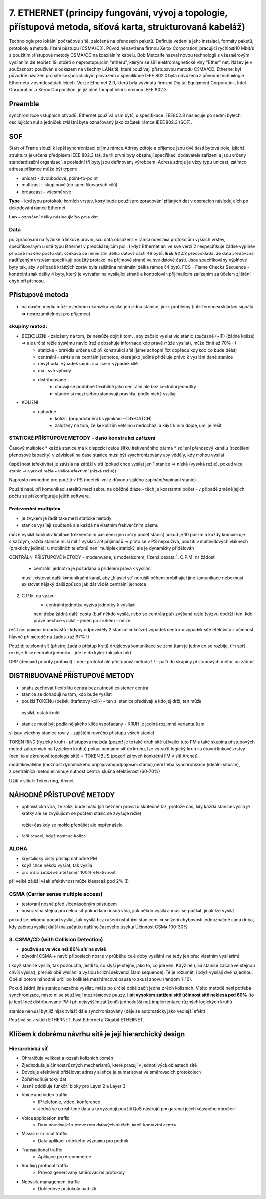 ==============
7. ETHERNET (principy fungování, vývoj a topologie, přístupová metoda, síťová karta, strukturovaná kabeláž)
==============

Technologie pro lokální počítačové sítě, založená na přenosech paketů. Definuje vedení a jeho instalaci, formáty paketů, protokoly a metodu řízení přístupu (CSMA/CD). Původ něnavržena firmou Xerox Corporation, pracující rychlostí10 Mbit/s s použitím přístupové metody CSMA/CD na koaxiálním kabelu. Bob Metcalfe nazval novou technologii s všesměrovým vysíláním dle teoriez  19. století o neprostupujícím "etheru", kterým se šíří elektromagnetické vlny "Ether" net.
Název je v současnosti používán s odkazem na všechny LANsítě, které používají přístupovou metodu CSMA/CD. Ethernet byl původně navržen pro sítě se sporadickým provozem a specifikace IEEE 802.3 byla odvozena z původní technologie Ethernetu v osmdesátých letech. Verze Ethernet 2.0, která byla vyvinuta firmami Digital Equipment Corporation, Intel Corporation a Xerox Corporation, je již plně kompatibilní s normou IEEE 802.3.

.. image:: img/ethernet.png

Preamble 
-------

synchronizace vstupních obvodů. Ethernet používá osm bytů, u specifikace lEEE802.3 následuje po sedmi bytech oscilujících nul a jedniček zvláštní byte označovaný jako začátek rámce IEEE 802.3 (SOF).

SOF
-------

Start of Frame slouží k lepší synchronizaci příjmu rámce.Adresy zdroje a příjemce jsou dvě šesti bytová pole, jejichž struktura je určena předpisem IEEE 802.3 tak, že tři první byty obsahují specifikaci dodavatele zařízení a jsou určeny standardizační organizací, a poslední tři byty jsou definovány výrobcem. Adresa zdroje je vždy typu unicast, zatímco adresa příjemce může být typem:

* unicast - dvoubodové„ point-to-point
* multicast – skupinové (do specifikovaných cílů) 
* broadcast – všesměrové

**Type** - kód typu protokolu horních vrstev, který bude použit pro zpracování přijatých dat v operacích následujících po dekódování rámce Ethernet.

**Len** - označení délky následujícího pole dat.

Data
"""""""

po zpracování na fyzické a linkové úrovni jsou data obsažená v rámci odeslána protokolům vyšších vrstev, specifikovaným u sítě typu Ethernet v předcházejícím poli. I když Ethernet ani ve své verzi 2 nespecifikuje žádné výplněv případě malého počtu dat, očekává se minimální délka datové části 46 bytů. IEEE 802.3 předpokládá, že data předávaná nadřízeným vrstvám specifikují použitý protokol na příjmové straně ve své datové části. Jsou specifikovány výplňové byty tak, aby v případě krátkých zpráv byla zajištěna minimální délka rámce 64 bytů.
FCS - Frame Checks Sequence - kontrolní znak délky 4 byty, který je vytvářen na vysílající straně a kontrolován přijímajícím zařízením za účelem zjištění chyb při přenosu.


Přístupové metoda
-------

* na daném médiu může v jednom okamžiku vysílat jen jedna stanice, jinak problémy (interference=skládání signálu => nesrozumitelnost pro příjemce)

skupiny metod: 
""""""

* BEZKOLIZNÍ - založeny na tom, že nemůže dojít k tomu, aby začalo vysílat víc stanic současně (~IF)   (žádné kolize) => ale určitá režie systému navíc (režie obsahuje informace kdo právě může  vysílat), může činit až 70% (!)
	* statické - pravidla určena už při konstrukci sítě (jsme schopni říct dopředu kdy kdo co bude dělat)
	* centrální - závislé na centrální jednotce, která jako jediná přiděluje právo k vysílání dané stanice
	
	* nevýhoda: výpadek centr. stanice = výpadek sítě
	* má i své výhody
	* distribuované
		* chovají se podobně flexibilně jako centrální ale bez centrální jednotky
		* stanice si mezi sebou stanovují pravidla, podle nichž vysílají

* KOLIZNÍ
	* náhodné
		* kolizní (připodobnění k výjimkám ~TRY-CATCH)
		* založeny na tom, že ke kolizím většinou nedochází a když k nim dojde, umí je řešit

STATICKÉ PŘÍSTUPOVÉ METODY - dáno konstrukcí zařízení
""""""""

Časový multiplex
* každá stanice má k dispozici celou šířku frekvenčního pásma
* sdílení přenosový kanálu (rozdělení přenosové kapacity) v závislosti na čase
stanice musí být synchronizovány aby věděly, kdy mohou vysílat

úspěšnost (efektivita) je závislá na zátěži v síti (pokud chce vysílat jen 1 stanice => nízká (vysoká režie), pokud více stanic => vysoká režie - velice efektivní (nízká režie))

Naprosto nevhodné pro použití v PS (neefektivní z důvodu stálého zapínání/vypínání stanic)

Použití např. při komunikaci satelitů mezi sebou na oběžné dráze - těch je konstantní počet - v případě změně jejich počtu se překonfiguruje jejich software.

Frekvenční multiplex
"""""""
* je zvykem je řadit také mezi statické metody
* stanice vysílají současně ale každá na vlastním frekvenčním pásmu
může vysílat kdokoliv
limitace frekvenčním pásmem (jen určitý počet stanic)
pokud je 10 pásem a každý komunikuje s každým, každá stanice musí mít 1 vysílač a 9 
přijímačů  => proto se v PS nepoužívá, použití v multividových vláknech (prakticky jediné);
u mobilních telefonů není multiplex statický, ale je dynamicky přidělován

CENTRÁLNÍ PŘÍSTUPOVÉ METODY - moderované; s moderátorem,  řízená debata 
1. C.P.M. na žádost
	- centrální jednotka je požádána o přidělení práva k vysílání
	musí existovat další komunikační kanál, aby „hlásící se“ nerušili během probíhající jiné 
	komunikace nebo musí existovat nějaký další způsob jak dát vědět centrální jednotce
2. C.P.M. na výzvu
	- centrální jednotka vyzívá jednotky k vysílání
	není třeba žádná další cesta (buď někdo vysílá, nebo se centrála ptá)
	zvýšená režie (výzvu obdrží i ten, kdo právě nechce vysílat - jeden po druhém - nelze 
řešit ani pomocí broadcastů - kdyby odpověděly 2 stanice => kolize)
výpadek centra = výpadek sítě
efektivita a účinnost hlavně při metodě na žádost (až 97% !)

Použití:	telefonní síť (přístroj žádá o přístup k síti)
družicová komunikace se zemí (tam je jedno co se rozbije, tím spíš, rozbije-li  se centrální jednotka - jde to do kytek tak jako tak)

DPP (demand priority protocol) 	- není protokol ale přístupová metoda !!!
- patří do skupiny přístupových metod na žádost
  
DISTRIBUOVANÉ PŘÍSTUPOVÉ METODY
--------

* snaha zachovat flexibilitu centra bez nutnosti existence centra
* stanice se dohadují na tom, kdo bude vysílat
* použití TOKENu (pešek, štafetový kolík) - ten si stanice předávají a kdo jej drží, ten může 
 vysílat, ostatní mlčí
* stanice musí být podle nějakého klíče uspořádány - KRUH je jediná rozumná varianta (tam 
si jsou všechny stanice rovny - zajištění rovného přístupu všech stanic)

TOKEN RING  (fyzický kruh)
- přístupová metoda (pozor! je to také druh sítě užívající tuto PM a také skupina přístupových 
metod založených na fyzickém kruhu) pokud nemáme síť do kruhu, lze vytvořit logický kruh na úrovni linkové vrstvy (není to ale kruhová topologie sítě) = TOKEN BUS  (pozor! zároveň konkrétní PM v síti Arcnet)

modifikovatelné (možnost dynamického připojování/odpojování stanic),není třeba synchronizace  (ideální situace), z centrálních metod eliminuje nutnost centra, 	slušná efektivnost (60-70%)

Užití v sítích: Token ring, Arcnet


NÁHODNÉ PŘÍSTUPOVÉ METODY
-------

* optimistická víra, že  kolizí bude málo (při běžném provozu skutečně tak, protože čas, kdy 
  každá stanice vysílá je krátký ale se zvyšujícím se počtem stanic se zvyšuje režie)
 režie=čas kdy se mohlo přenášet ale nepřenášelo

* řeší situaci, když nastane kolize

ALOHA
""""""
* krystalicky čistý přístup náhodné PM
* když chce někdo vysílat, tak vysílá
* pro málo zatížené sítě téměř 100% efektivnost

při velké zátěži však efektivnost může klesat až pod 2% (!)

CSMA (Carrier sense multiple access)
""""""""
* testování nosné před vícenásobným přístupem
* nosná vlna stejná pro celou síť pokud tam nosná vlna, pak někdo vysílá a musí se počkat, 
  jinak lze vysílat
pokud se někomu podaří vysílat, tak vysílá bez rušení ostatními stanicemi => snížení 
chybovosti
jednoznačně dána doba, kdy začnou vysílat další (na začátku dalšího časového úseku)
Účinnost CSMA 100-30%

3. CSMA/CD  (with Collision Detection)
"""""""""
* **používá se ve více než 80% sítí na světě**
* původní CSMA + navíc příposlech nosné v průběhu celé doby vysílání (ne tedy jen před 
  vlastním vysíláním)

I když stanice vysílá, tak poslouchá, jestli to, co slyší je stejné, jako to, co jde ven. Když ne (jiná stanice začala ve stejnou chvíli vysílat), přeruší obě vysílání a vyšlou kolizní sekvenci (Jam sequence). Té je rozumět, i když vysílají dvě najednou. Obě si potom náhodně určí, po kolikáté mezirámcové pauze to zkusí znovu (random 1-10).

Pokud žádná jiná stanice nezačne vysílat, může po určité době začít jedna z těch kolizních. V této metodě není potřeba synchronizace, místo ní se používají mezirámcové pauzy. 
**i při vysokém zatížení sítě účinnost sítě neklesá pod 60%**  
(to je lepší než distribuované PM i při nejvyšším zatížení!)
jednodušší než implementace různých logických kruhů

stanice nemusí být již nijak zvlášť dále synchronizovány (děje se automaticky jako vedlejší efekt)

Používá se v sítích ETHERNET, Fast Ethernet a Gigabit ETHERNET.

Klíčem k dobrému návrhu sítě je její hierarchický design 
---------

Hierarchická síť 
""""""""
* Ohraničuje velikost a rozsah kolizních domén 
* Zjednodušuje činnost různých mechanismů, které pracují v jednotlivých oblastech sítě 
* Dovoluje efektivně přidělovat adresy a lehce je sumarizovat ve směrovacích protokolech 
* Zpřehledňuje toky dat 
* Jasně odděluje funkční bloky pro Layer 2 a Layer 3 
 
* Voice and video traffic
	* IP telefonie, video, konference 
	* Jedná se o real-time data a ty vyžadují použití QoS nástrojů pro garanci jejich včasného doručení 
* Voice application traffic 
	* Data související s provozem datových služeb, např. kontaktní centra 
* Mission- crirical traffic 
	* Data aplikací kritického významu pro podnik 
* Transactional traffic 
	* Aplikace pro e-commerce 
* Routing protocol traffic 
	* Provoz generovaný směrovacími protokoly 
* Network management traffic 
	* Dohledové protokoly nad sítí 